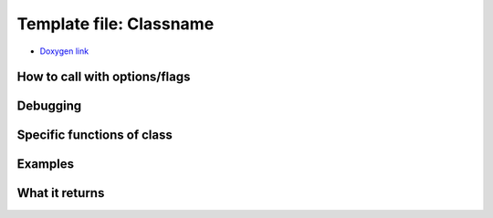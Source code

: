 
Template file: Classname 
=========================

- `Doxygen link`_
.. _Doxygen link:


How to call with options/flags
++++++++++++++++++++++++++++++

Debugging
+++++++++ 

Specific functions of class
+++++++++++++++++++++++++++


Examples
++++++++

What it returns
+++++++++++++++

